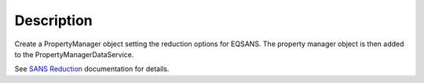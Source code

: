 .. algorithm::

.. summary::

.. alias::

.. properties::

Description
-----------

Create a PropertyManager object setting the reduction options for
EQSANS. The property manager object is then added to the
PropertyManagerDataService.

See `SANS
Reduction <http://www.mantidproject.org/Reduction_for_HFIR_SANS>`__
documentation for details.

.. algm_categories::
